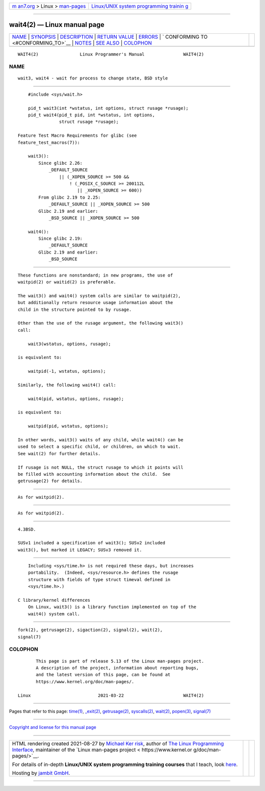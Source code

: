 .. container:: page-top

.. container:: nav-bar

   +----------------------------------+----------------------------------+
   | `m                               | `Linux/UNIX system programming   |
   | an7.org <../../../index.html>`__ | trainin                          |
   | > Linux >                        | g <http://man7.org/training/>`__ |
   | `man-pages <../index.html>`__    |                                  |
   +----------------------------------+----------------------------------+

--------------

wait4(2) — Linux manual page
============================

+-----------------------------------+-----------------------------------+
| `NAME <#NAME>`__ \|               |                                   |
| `SYNOPSIS <#SYNOPSIS>`__ \|       |                                   |
| `DESCRIPTION <#DESCRIPTION>`__ \| |                                   |
| `RETURN VALUE <#RETURN_VALUE>`__  |                                   |
| \| `ERRORS <#ERRORS>`__ \|        |                                   |
| `                                 |                                   |
| CONFORMING TO <#CONFORMING_TO>`__ |                                   |
| \| `NOTES <#NOTES>`__ \|          |                                   |
| `SEE ALSO <#SEE_ALSO>`__ \|       |                                   |
| `COLOPHON <#COLOPHON>`__          |                                   |
+-----------------------------------+-----------------------------------+
| .. container:: man-search-box     |                                   |
+-----------------------------------+-----------------------------------+

::

   WAIT4(2)                Linux Programmer's Manual               WAIT4(2)

NAME
-------------------------------------------------

::

          wait3, wait4 - wait for process to change state, BSD style


---------------------------------------------------------

::

          #include <sys/wait.h>

          pid_t wait3(int *wstatus, int options, struct rusage *rusage);
          pid_t wait4(pid_t pid, int *wstatus, int options,
                      struct rusage *rusage);

      Feature Test Macro Requirements for glibc (see
      feature_test_macros(7)):

          wait3():
              Since glibc 2.26:
                  _DEFAULT_SOURCE
                      || (_XOPEN_SOURCE >= 500 &&
                          ! (_POSIX_C_SOURCE >= 200112L
                             || _XOPEN_SOURCE >= 600))
              From glibc 2.19 to 2.25:
                  _DEFAULT_SOURCE || _XOPEN_SOURCE >= 500
              Glibc 2.19 and earlier:
                  _BSD_SOURCE || _XOPEN_SOURCE >= 500

          wait4():
              Since glibc 2.19:
                  _DEFAULT_SOURCE
              Glibc 2.19 and earlier:
                  _BSD_SOURCE


---------------------------------------------------------------

::

          These functions are nonstandard; in new programs, the use of
          waitpid(2) or waitid(2) is preferable.

          The wait3() and wait4() system calls are similar to waitpid(2),
          but additionally return resource usage information about the
          child in the structure pointed to by rusage.

          Other than the use of the rusage argument, the following wait3()
          call:

              wait3(wstatus, options, rusage);

          is equivalent to:

              waitpid(-1, wstatus, options);

          Similarly, the following wait4() call:

              wait4(pid, wstatus, options, rusage);

          is equivalent to:

              waitpid(pid, wstatus, options);

          In other words, wait3() waits of any child, while wait4() can be
          used to select a specific child, or children, on which to wait.
          See wait(2) for further details.

          If rusage is not NULL, the struct rusage to which it points will
          be filled with accounting information about the child.  See
          getrusage(2) for details.


-----------------------------------------------------------------

::

          As for waitpid(2).


-----------------------------------------------------

::

          As for waitpid(2).


-------------------------------------------------------------------

::

          4.3BSD.

          SUSv1 included a specification of wait3(); SUSv2 included
          wait3(), but marked it LEGACY; SUSv3 removed it.


---------------------------------------------------

::

          Including <sys/time.h> is not required these days, but increases
          portability.  (Indeed, <sys/resource.h> defines the rusage
          structure with fields of type struct timeval defined in
          <sys/time.h>.)

      C library/kernel differences
          On Linux, wait3() is a library function implemented on top of the
          wait4() system call.


---------------------------------------------------------

::

          fork(2), getrusage(2), sigaction(2), signal(2), wait(2),
          signal(7)

COLOPHON
---------------------------------------------------------

::

          This page is part of release 5.13 of the Linux man-pages project.
          A description of the project, information about reporting bugs,
          and the latest version of this page, can be found at
          https://www.kernel.org/doc/man-pages/.

   Linux                          2021-03-22                       WAIT4(2)

--------------

Pages that refer to this page: `time(1) <../man1/time.1.html>`__, 
`\_exit(2) <../man2/_exit.2.html>`__, 
`getrusage(2) <../man2/getrusage.2.html>`__, 
`syscalls(2) <../man2/syscalls.2.html>`__, 
`wait(2) <../man2/wait.2.html>`__, 
`popen(3) <../man3/popen.3.html>`__, 
`signal(7) <../man7/signal.7.html>`__

--------------

`Copyright and license for this manual
page <../man2/wait4.2.license.html>`__

--------------

.. container:: footer

   +-----------------------+-----------------------+-----------------------+
   | HTML rendering        |                       | |Cover of TLPI|       |
   | created 2021-08-27 by |                       |                       |
   | `Michael              |                       |                       |
   | Ker                   |                       |                       |
   | risk <https://man7.or |                       |                       |
   | g/mtk/index.html>`__, |                       |                       |
   | author of `The Linux  |                       |                       |
   | Programming           |                       |                       |
   | Interface <https:     |                       |                       |
   | //man7.org/tlpi/>`__, |                       |                       |
   | maintainer of the     |                       |                       |
   | `Linux man-pages      |                       |                       |
   | project <             |                       |                       |
   | https://www.kernel.or |                       |                       |
   | g/doc/man-pages/>`__. |                       |                       |
   |                       |                       |                       |
   | For details of        |                       |                       |
   | in-depth **Linux/UNIX |                       |                       |
   | system programming    |                       |                       |
   | training courses**    |                       |                       |
   | that I teach, look    |                       |                       |
   | `here <https://ma     |                       |                       |
   | n7.org/training/>`__. |                       |                       |
   |                       |                       |                       |
   | Hosting by `jambit    |                       |                       |
   | GmbH                  |                       |                       |
   | <https://www.jambit.c |                       |                       |
   | om/index_en.html>`__. |                       |                       |
   +-----------------------+-----------------------+-----------------------+

--------------

.. container:: statcounter

   |Web Analytics Made Easy - StatCounter|

.. |Cover of TLPI| image:: https://man7.org/tlpi/cover/TLPI-front-cover-vsmall.png
   :target: https://man7.org/tlpi/
.. |Web Analytics Made Easy - StatCounter| image:: https://c.statcounter.com/7422636/0/9b6714ff/1/
   :class: statcounter
   :target: https://statcounter.com/
